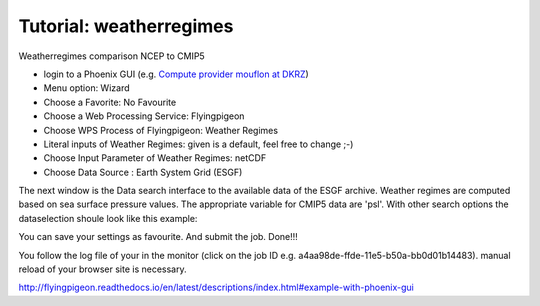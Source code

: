 Tutorial: weatherregimes
........................

Weatherregimes comparison NCEP to CMIP5

- login to a Phoenix GUI (e.g. `Compute provider mouflon at DKRZ <https://mouflon.dkrz.de/>`_) 

- Menu option: Wizard
- Choose a Favorite: No Favourite 
- Choose a Web Processing Service: Flyingpigeon 
- Choose WPS Process of Flyingpigeon: Weather Regimes
- Literal inputs of Weather Regimes: given is a default, feel free to change ;-) 
- Choose Input Parameter of Weather Regimes: netCDF
- Choose Data Source : Earth System Grid (ESGF) 
            
The next window is the Data search interface to the available data of the ESGF archive. Weather regimes are computed based on sea surface pressure values. The appropriate variable for CMIP5 data are 'psl'. With other search options the dataselection shoule look like this example: 

.. image:: ../pics/esgf_search_psl.png

You can save your settings as favourite. And submit the job.  
Done!!!

You follow the log file of your in the monitor (click on the job ID e.g. a4aa98de-ffde-11e5-b50a-bb0d01b14483). manual reload of your browser site is necessary.

.. image:: ../pics/monitor_log_weatherregimes.png


http://flyingpigeon.readthedocs.io/en/latest/descriptions/index.html#example-with-phoenix-gui